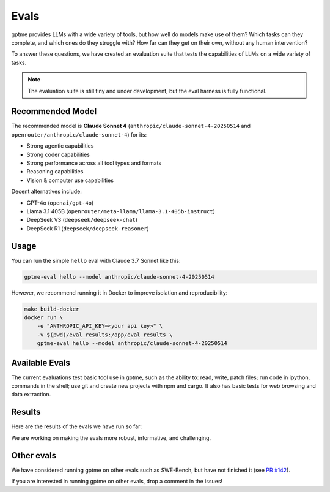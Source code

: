 Evals
=====

gptme provides LLMs with a wide variety of tools, but how well do models make use of them? Which tasks can they complete, and which ones do they struggle with? How far can they get on their own, without any human intervention?

To answer these questions, we have created an evaluation suite that tests the capabilities of LLMs on a wide variety of tasks.

.. note::
    The evaluation suite is still tiny and under development, but the eval harness is fully functional.

Recommended Model
-----------------

The recommended model is **Claude Sonnet 4** (``anthropic/claude-sonnet-4-20250514`` and ``openrouter/anthropic/claude-sonnet-4``) for its:

- Strong agentic capabilities
- Strong coder capabilities
- Strong performance across all tool types and formats
- Reasoning capabilities
- Vision & computer use capabilities

Decent alternatives include:

- GPT-4o (``openai/gpt-4o``)
- Llama 3.1 405B (``openrouter/meta-llama/llama-3.1-405b-instruct``)
- DeepSeek V3 (``deepseek/deepseek-chat``)
- DeepSeek R1 (``deepseek/deepseek-reasoner``)

Usage
-----

You can run the simple ``hello`` eval with Claude 3.7 Sonnet like this:

.. code-block:: bash

    gptme-eval hello --model anthropic/claude-sonnet-4-20250514

However, we recommend running it in Docker to improve isolation and reproducibility:

.. code-block:: bash

    make build-docker
    docker run \
        -e "ANTHROPIC_API_KEY=<your api key>" \
        -v $(pwd)/eval_results:/app/eval_results \
        gptme-eval hello --model anthropic/claude-sonnet-4-20250514

Available Evals
---------------

The current evaluations test basic tool use in gptme, such as the ability to: read, write, patch files; run code in ipython, commands in the shell; use git and create new projects with npm and cargo. It also has basic tests for web browsing and data extraction.

.. This is where we want to get to:

    The evaluation suite tests models on:

    1. Tool Usage

       - Shell commands and file operations
       - Git operations
       - Web browsing and data extraction
       - Project navigation and understanding

    2. Programming Tasks

       - Code completion and generation
       - Bug fixing and debugging
       - Documentation writing
       - Test creation

    3. Reasoning

       - Multi-step problem solving
       - Tool selection and sequencing
       - Error handling and recovery
       - Self-correction


Results
-------

Here are the results of the evals we have run so far:

.. command-output:: gptme-eval eval_results/*/eval_results.csv
   :cwd: ..
   :shell:

We are working on making the evals more robust, informative, and challenging.


Other evals
-----------

We have considered running gptme on other evals such as SWE-Bench, but have not finished it (see `PR #142 <https://github.com/gptme/gptme/pull/142>`_).

If you are interested in running gptme on other evals, drop a comment in the issues!
